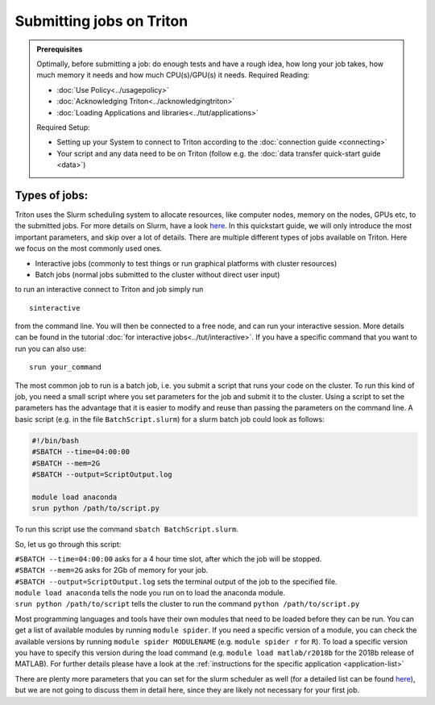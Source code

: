 =========================
Submitting jobs on Triton
=========================

.. admonition:: Prerequisites

    Optimally, before submitting a job: do enough tests and have a rough idea, how long your job takes, how much memory it needs and how much CPU(s)/GPU(s) it needs. Required Reading:

    - :doc:`Use Policy<../usagepolicy>`
    - :doc:`Acknowledging Triton<../acknowledgingtriton>`
    - :doc:`Loading Applications and libraries<../tut/applications>`

    Required Setup:

    - Setting up your System to connect to Triton according to the :doc:`connection guide <connecting>`
    - Your script and any data need to be on Triton (follow e.g. the :doc:`data transfer quick-start guide <data>`)

Types of jobs:
==============


Triton uses the Slurm scheduling system to allocate resources, like computer nodes, memory on the nodes, GPUs etc,
to the submitted jobs. For more details on Slurm, have a look `here <https://slurm.schedmd.com/>`_.
In this quickstart guide, we will only introduce the most important parameters, and skip over a lot of details.
There are multiple different types of jobs available on Triton. Here we focus on the most commonly used ones.

- Interactive jobs (commonly to test things or run graphical platforms with cluster resources)
- Batch jobs (normal jobs submitted to the cluster without direct user input)

to run an interactive connect to Triton and job simply run
::

    sinteractive

from the command line. You will then be connected to a free node, and can run your interactive session. More details can be found
in the tutorial :doc:`for interactive jobs<../tut/interactive>`.
If you have a specific command that you want to run you can also use:

::

    srun your_command

The most common job to run is a batch job, i.e. you submit a script that runs your code on the cluster.
To run this kind of job, you need a small script where you set parameters for the job and submit it to the cluster.
Using a script to set the parameters has the advantage that it is
easier to modify and reuse than passing the parameters on the command line.
A basic script (e.g. in the file ``BatchScript.slurm``) for a slurm batch job could look as follows:

.. code:: slurm

    #!/bin/bash
    #SBATCH --time=04:00:00
    #SBATCH --mem=2G
    #SBATCH --output=ScriptOutput.log

    module load anaconda
    srun python /path/to/script.py


To run this script use the command ``sbatch BatchScript.slurm``.

So, let us go through this script:

| ``#SBATCH --time=04:00:00`` asks for a 4 hour time slot, after which the job will be stopped.
| ``#SBATCH --mem=2G`` asks for 2Gb of memory for your job.
| ``#SBATCH --output=ScriptOutput.log`` sets the terminal output of the job to the specified file.
| ``module load anaconda`` tells the node you run on to load the anaconda module.
| ``srun python /path/to/script`` tells the cluster to run the command ``python /path/to/script.py``

Most programming languages and tools have their own modules that need to be loaded before they can be run. You can get a list of available
modules by running ``module spider``. If you need a specific version of a module, you can check the available versions by running ``module spider MODULENAME``
(e.g. ``module spider r`` for ``R``). To load a specific version you have to specify this version during the load command (e.g. ``module load matlab/r2018b``
for the 2018b release of MATLAB). For further details please have a look at the :ref:`instructions for the specific application <application-list>`

There are plenty more parameters that you can set for the slurm scheduler as well (for a detailed list can be found `here <https://slurm.schedmd.com/pdfs/summary.pdf>`__),
but we are not going to discuss them in detail here, since they are likely not necessary for your first job.

